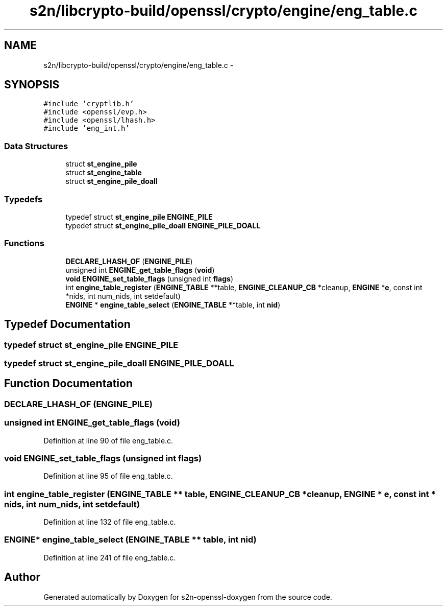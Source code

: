 .TH "s2n/libcrypto-build/openssl/crypto/engine/eng_table.c" 3 "Thu Jun 30 2016" "s2n-openssl-doxygen" \" -*- nroff -*-
.ad l
.nh
.SH NAME
s2n/libcrypto-build/openssl/crypto/engine/eng_table.c \- 
.SH SYNOPSIS
.br
.PP
\fC#include 'cryptlib\&.h'\fP
.br
\fC#include <openssl/evp\&.h>\fP
.br
\fC#include <openssl/lhash\&.h>\fP
.br
\fC#include 'eng_int\&.h'\fP
.br

.SS "Data Structures"

.in +1c
.ti -1c
.RI "struct \fBst_engine_pile\fP"
.br
.ti -1c
.RI "struct \fBst_engine_table\fP"
.br
.ti -1c
.RI "struct \fBst_engine_pile_doall\fP"
.br
.in -1c
.SS "Typedefs"

.in +1c
.ti -1c
.RI "typedef struct \fBst_engine_pile\fP \fBENGINE_PILE\fP"
.br
.ti -1c
.RI "typedef struct \fBst_engine_pile_doall\fP \fBENGINE_PILE_DOALL\fP"
.br
.in -1c
.SS "Functions"

.in +1c
.ti -1c
.RI "\fBDECLARE_LHASH_OF\fP (\fBENGINE_PILE\fP)"
.br
.ti -1c
.RI "unsigned int \fBENGINE_get_table_flags\fP (\fBvoid\fP)"
.br
.ti -1c
.RI "\fBvoid\fP \fBENGINE_set_table_flags\fP (unsigned int \fBflags\fP)"
.br
.ti -1c
.RI "int \fBengine_table_register\fP (\fBENGINE_TABLE\fP **table, \fBENGINE_CLEANUP_CB\fP *cleanup, \fBENGINE\fP *\fBe\fP, const int *nids, int num_nids, int setdefault)"
.br
.ti -1c
.RI "\fBENGINE\fP * \fBengine_table_select\fP (\fBENGINE_TABLE\fP **table, int \fBnid\fP)"
.br
.in -1c
.SH "Typedef Documentation"
.PP 
.SS "typedef struct \fBst_engine_pile\fP  \fBENGINE_PILE\fP"

.SS "typedef struct \fBst_engine_pile_doall\fP  \fBENGINE_PILE_DOALL\fP"

.SH "Function Documentation"
.PP 
.SS "DECLARE_LHASH_OF (\fBENGINE_PILE\fP)"

.SS "unsigned int ENGINE_get_table_flags (\fBvoid\fP)"

.PP
Definition at line 90 of file eng_table\&.c\&.
.SS "\fBvoid\fP ENGINE_set_table_flags (unsigned int flags)"

.PP
Definition at line 95 of file eng_table\&.c\&.
.SS "int engine_table_register (\fBENGINE_TABLE\fP ** table, \fBENGINE_CLEANUP_CB\fP * cleanup, \fBENGINE\fP * e, const int * nids, int num_nids, int setdefault)"

.PP
Definition at line 132 of file eng_table\&.c\&.
.SS "\fBENGINE\fP* engine_table_select (\fBENGINE_TABLE\fP ** table, int nid)"

.PP
Definition at line 241 of file eng_table\&.c\&.
.SH "Author"
.PP 
Generated automatically by Doxygen for s2n-openssl-doxygen from the source code\&.
